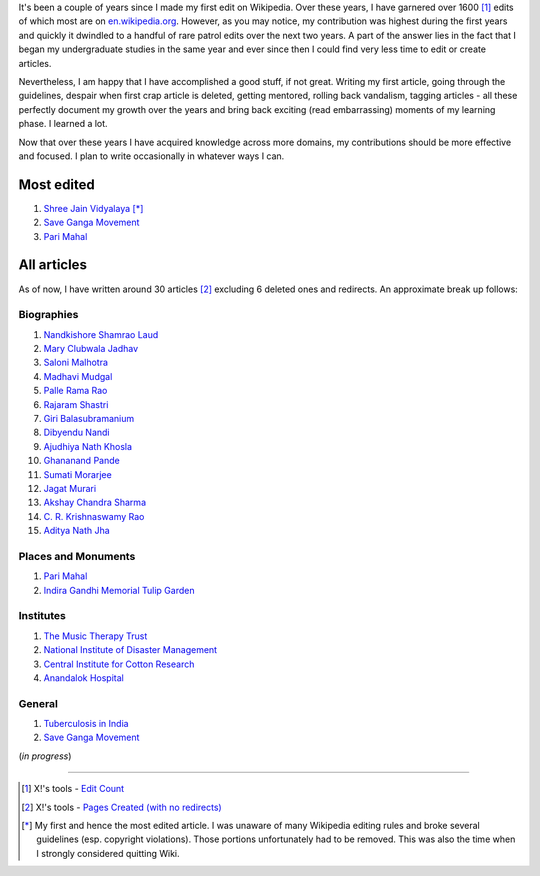 .. title: Wikipedia Resume
.. slug: wikipedia-resume
.. date: 2014-11-02 09:52:19 UTC+05:30
.. tags: wikipedia, aboutme, personal
.. link: 
.. description: 
.. type: text
.. author: Vivek Rai

It's been a couple of years since I made my first edit on Wikipedia. Over these
years, I have garnered over 1600 [#]_ edits of which most are on
`en.wikipedia.org <https://en.wikiepdia.org>`_. However, as you may notice, my
contribution was highest during the first years and quickly it dwindled to a
handful of rare patrol edits over the next two years. A part of the answer lies
in the fact that I began my undergraduate studies in the same year and ever
since then I could find very less time to edit or create articles.

.. TEASER_END

Nevertheless, I am happy that I have accomplished a good stuff, if not great.
Writing my first article, going through the guidelines, despair when first
crap article is deleted, getting mentored, rolling back vandalism, tagging
articles - all these perfectly document my growth over the years and bring back
exciting (read embarrassing) moments of my learning phase. I learned a lot.

Now that over these years I have acquired knowledge across more domains, my
contributions should be more effective and focused. I plan to write
occasionally in whatever ways I can.

Most edited
===========
1. `Shree Jain Vidyalaya <https://en.wikipedia.org/wiki/Shree_Jain_Vidyalaya?redirect=no>`_ [*]_
2. `Save Ganga Movement <https://en.wikipedia.org/wiki/Save_Ganga_Movement?redirect=no>`_
3. `Pari Mahal <https://en.wikipedia.org/wiki/Pari_Mahal?redirect=no>`_

All articles
============

As of now, I have written around 30 articles [#]_ excluding 6 deleted ones and redirects. An approximate break up follows:

Biographies
###########

1. `Nandkishore Shamrao Laud <https://en.wikipedia.org/wiki/Nandkishore_Shamrao_Laud?redirect=no>`_
2. `Mary Clubwala Jadhav <https://en.wikipedia.org/wiki/Mary_Clubwala_Jadhav?redirect=no>`_
3. `Saloni Malhotra <https://en.wikipedia.org/wiki/Saloni_Malhotra?redirect=no>`_
4. `Madhavi Mudgal <https://en.wikipedia.org/wiki/Madhavi_Mudgal?redirect=no>`_
5. `Palle Rama Rao <https://en.wikipedia.org/wiki/Palle_Rama_Rao?redirect=no>`_
6. `Rajaram Shastri <https://en.wikipedia.org/wiki/Rajaram_Shastri?redirect=no>`_
7. `Giri Balasubramanium <https://en.wikipedia.org/wiki/Giri_Balasubramanium?redirect=no>`_
8. `Dibyendu Nandi <https://en.wikipedia.org/wiki/Dibyendu_Nandi?redirect=no>`_
9. `Ajudhiya Nath Khosla <https://en.wikipedia.org/wiki/Ajudhiya_Nath_Khosla?redirect=no>`_
10. `Ghananand Pande <https://en.wikipedia.org/wiki/Ghananand_Pande?redirect=no>`_
11. `Sumati Morarjee <https://en.wikipedia.org/wiki/Sumati_Morarjee?redirect=no>`_
12. `Jagat Murari <https://en.wikipedia.org/wiki/Jagat_Murari?redirect=no>`_
13. `Akshay Chandra Sharma <https://en.wikipedia.org/wiki/Akshay_Chandra_Sharma?redirect=no>`_
14. `C. R. Krishnaswamy Rao <https://en.wikipedia.org/wiki/C._R._Krishnaswamy_Rao?redirect=no>`_
15. `Aditya Nath Jha <https://en.wikipedia.org/wiki/Aditya_Nath_Jha?redirect=no>`_

Places and Monuments
####################

1. `Pari Mahal <https://en.wikipedia.org/wiki/Pari_Mahal?redirect=no>`_
2. `Indira Gandhi Memorial Tulip Garden <https://en.wikipedia.org/wiki/Indira_Gandhi_Memorial_Tulip_Garden?redirect=no>`_

Institutes
##########

1. `The Music Therapy Trust <https://en.wikipedia.org/wiki/The_Music_Therapy_Trust?redirect=no>`_
2. `National Institute of Disaster Management <https://en.wikipedia.org/wiki/National_Institute_of_Disaster_Management?redirect=no>`_
3. `Central Institute for Cotton Research <https://en.wikipedia.org/wiki/Central_Institute_for_Cotton_Research?redirect=no>`_
4. `Anandalok Hospital <https://en.wikipedia.org/wiki/Anandalok_Hospital?redirect=no>`_

General
#######
1. `Tuberculosis in India <https://en.wikipedia.org/wiki/Tuberculosis_in_India?redirect=no>`_
2. `Save Ganga Movement <https://en.wikipedia.org/wiki/Save_Ganga_Movement?redirect=no>`_

(*in progress*)

-------------------------

.. [#] X!'s tools - `Edit Count <https://tools.wmflabs.org/xtools/pcount/?user=Vivek+Rai&project=en.wikipedia.org>`_
.. [#] X!'s tools - `Pages Created (with no redirects) <https://tools.wmflabs.org/xtools/pages/?user=Vivek+Rai&project=en.wikipedia.org&namespace=all&redirects=noredirects>`_
.. [*] My first and hence the most edited article. I was unaware of many Wikipedia editing rules and broke several guidelines (esp. copyright violations). Those portions unfortunately had to be removed. This was also the time when I strongly considered quitting Wiki.
